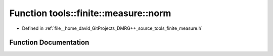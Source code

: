 .. _exhale_function_namespacetools_1_1finite_1_1measure_1a5dedbb3ba59f53f43b2df35faa0d6a4a:

Function tools::finite::measure::norm
=====================================

- Defined in :ref:`file__home_david_GitProjects_DMRG++_source_tools_finite_measure.h`


Function Documentation
----------------------


.. doxygenfunction:: tools::finite::measure::norm(const class_state_finite&)
